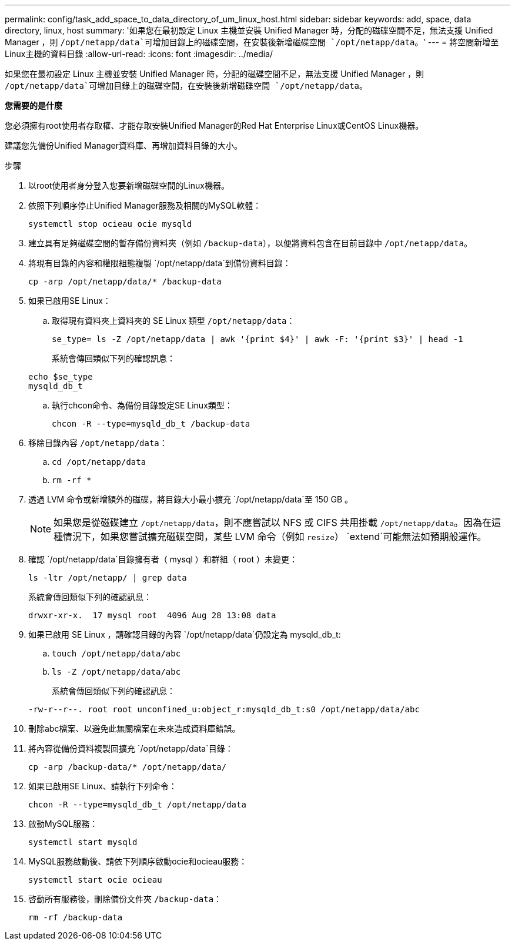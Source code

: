 ---
permalink: config/task_add_space_to_data_directory_of_um_linux_host.html 
sidebar: sidebar 
keywords: add, space, data directory, linux, host 
summary: '如果您在最初設定 Linux 主機並安裝 Unified Manager 時，分配的磁碟空間不足，無法支援 Unified Manager ，則 `/opt/netapp/data`可增加目錄上的磁碟空間，在安裝後新增磁碟空間 `/opt/netapp/data`。' 
---
= 將空間新增至Linux主機的資料目錄
:allow-uri-read: 
:icons: font
:imagesdir: ../media/


[role="lead"]
如果您在最初設定 Linux 主機並安裝 Unified Manager 時，分配的磁碟空間不足，無法支援 Unified Manager ，則 `/opt/netapp/data`可增加目錄上的磁碟空間，在安裝後新增磁碟空間 `/opt/netapp/data`。

*您需要的是什麼*

您必須擁有root使用者存取權、才能存取安裝Unified Manager的Red Hat Enterprise Linux或CentOS Linux機器。

建議您先備份Unified Manager資料庫、再增加資料目錄的大小。

.步驟
. 以root使用者身分登入您要新增磁碟空間的Linux機器。
. 依照下列順序停止Unified Manager服務及相關的MySQL軟體：
+
`systemctl stop ocieau ocie mysqld`

. 建立具有足夠磁碟空間的暫存備份資料夾（例如 `/backup-data`），以便將資料包含在目前目錄中 `/opt/netapp/data`。
. 將現有目錄的內容和權限組態複製 `/opt/netapp/data`到備份資料目錄：
+
`cp -arp /opt/netapp/data/* /backup-data`

. 如果已啟用SE Linux：
+
.. 取得現有資料夾上資料夾的 SE Linux 類型 `/opt/netapp/data`：
+
`se_type= ls -Z /opt/netapp/data | awk '{print $4}' | awk -F: '{print $3}' | head -1`

+
系統會傳回類似下列的確認訊息：

+
[listing]
----
echo $se_type
mysqld_db_t
----
.. 執行chcon命令、為備份目錄設定SE Linux類型：
+
`chcon -R --type=mysqld_db_t /backup-data`



. 移除目錄內容 `/opt/netapp/data`：
+
.. `cd /opt/netapp/data`
.. `rm -rf *`


. 透過 LVM 命令或新增額外的磁碟，將目錄大小最小擴充 `/opt/netapp/data`至 150 GB 。
+
[NOTE]
====
如果您是從磁碟建立 `/opt/netapp/data`，則不應嘗試以 NFS 或 CIFS 共用掛載 `/opt/netapp/data`。因為在這種情況下，如果您嘗試擴充磁碟空間，某些 LVM 命令（例如 `resize`） `extend`可能無法如預期般運作。

====
. 確認 `/opt/netapp/data`目錄擁有者（ mysql ）和群組（ root ）未變更：
+
`ls -ltr /opt/netapp/ | grep data`

+
系統會傳回類似下列的確認訊息：

+
[listing]
----
drwxr-xr-x.  17 mysql root  4096 Aug 28 13:08 data
----
. 如果已啟用 SE Linux ，請確認目錄的內容 `/opt/netapp/data`仍設定為 mysqld_db_t:
+
.. `touch /opt/netapp/data/abc`
.. `ls -Z /opt/netapp/data/abc`
+
系統會傳回類似下列的確認訊息：

+
[listing]
----
-rw-r--r--. root root unconfined_u:object_r:mysqld_db_t:s0 /opt/netapp/data/abc
----


. 刪除abc檔案、以避免此無關檔案在未來造成資料庫錯誤。
. 將內容從備份資料複製回擴充 `/opt/netapp/data`目錄：
+
`cp -arp /backup-data/* /opt/netapp/data/`

. 如果已啟用SE Linux、請執行下列命令：
+
`chcon -R --type=mysqld_db_t /opt/netapp/data`

. 啟動MySQL服務：
+
`systemctl start mysqld`

. MySQL服務啟動後、請依下列順序啟動ocie和ocieau服務：
+
`systemctl start ocie ocieau`

. 啓動所有服務後，刪除備份文件夾 `/backup-data`：
+
`rm -rf /backup-data`



